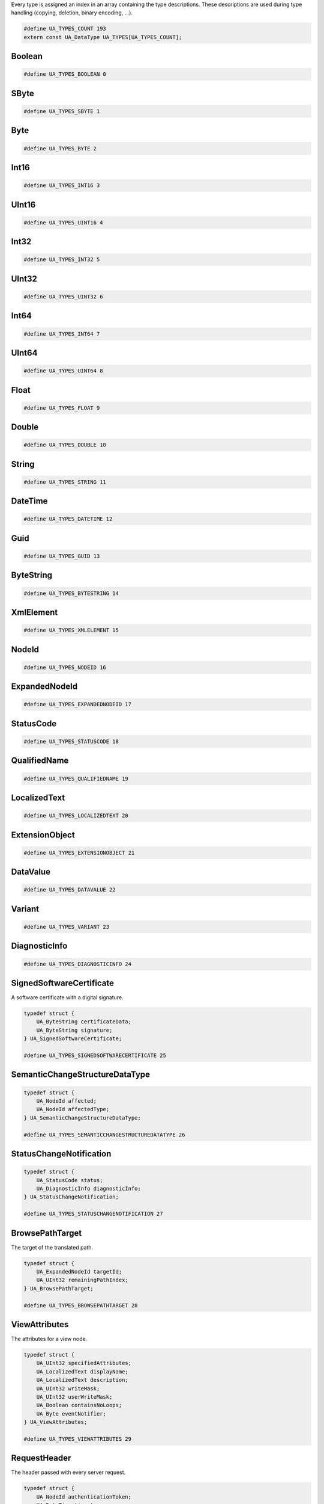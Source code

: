 Every type is assigned an index in an array containing the type descriptions.
These descriptions are used during type handling (copying, deletion,
binary encoding, ...).

.. code-block:: c

   #define UA_TYPES_COUNT 193
   extern const UA_DataType UA_TYPES[UA_TYPES_COUNT];
   
Boolean
^^^^^^^

.. code-block:: c

   #define UA_TYPES_BOOLEAN 0
   
SByte
^^^^^

.. code-block:: c

   #define UA_TYPES_SBYTE 1
   
Byte
^^^^

.. code-block:: c

   #define UA_TYPES_BYTE 2
   
Int16
^^^^^

.. code-block:: c

   #define UA_TYPES_INT16 3
   
UInt16
^^^^^^

.. code-block:: c

   #define UA_TYPES_UINT16 4
   
Int32
^^^^^

.. code-block:: c

   #define UA_TYPES_INT32 5
   
UInt32
^^^^^^

.. code-block:: c

   #define UA_TYPES_UINT32 6
   
Int64
^^^^^

.. code-block:: c

   #define UA_TYPES_INT64 7
   
UInt64
^^^^^^

.. code-block:: c

   #define UA_TYPES_UINT64 8
   
Float
^^^^^

.. code-block:: c

   #define UA_TYPES_FLOAT 9
   
Double
^^^^^^

.. code-block:: c

   #define UA_TYPES_DOUBLE 10
   
String
^^^^^^

.. code-block:: c

   #define UA_TYPES_STRING 11
   
DateTime
^^^^^^^^

.. code-block:: c

   #define UA_TYPES_DATETIME 12
   
Guid
^^^^

.. code-block:: c

   #define UA_TYPES_GUID 13
   
ByteString
^^^^^^^^^^

.. code-block:: c

   #define UA_TYPES_BYTESTRING 14
   
XmlElement
^^^^^^^^^^

.. code-block:: c

   #define UA_TYPES_XMLELEMENT 15
   
NodeId
^^^^^^

.. code-block:: c

   #define UA_TYPES_NODEID 16
   
ExpandedNodeId
^^^^^^^^^^^^^^

.. code-block:: c

   #define UA_TYPES_EXPANDEDNODEID 17
   
StatusCode
^^^^^^^^^^

.. code-block:: c

   #define UA_TYPES_STATUSCODE 18
   
QualifiedName
^^^^^^^^^^^^^

.. code-block:: c

   #define UA_TYPES_QUALIFIEDNAME 19
   
LocalizedText
^^^^^^^^^^^^^

.. code-block:: c

   #define UA_TYPES_LOCALIZEDTEXT 20
   
ExtensionObject
^^^^^^^^^^^^^^^

.. code-block:: c

   #define UA_TYPES_EXTENSIONOBJECT 21
   
DataValue
^^^^^^^^^

.. code-block:: c

   #define UA_TYPES_DATAVALUE 22
   
Variant
^^^^^^^

.. code-block:: c

   #define UA_TYPES_VARIANT 23
   
DiagnosticInfo
^^^^^^^^^^^^^^

.. code-block:: c

   #define UA_TYPES_DIAGNOSTICINFO 24
   
SignedSoftwareCertificate
^^^^^^^^^^^^^^^^^^^^^^^^^
A software certificate with a digital signature.

.. code-block:: c

   typedef struct {
       UA_ByteString certificateData;
       UA_ByteString signature;
   } UA_SignedSoftwareCertificate;
   
   #define UA_TYPES_SIGNEDSOFTWARECERTIFICATE 25
   
SemanticChangeStructureDataType
^^^^^^^^^^^^^^^^^^^^^^^^^^^^^^^

.. code-block:: c

   typedef struct {
       UA_NodeId affected;
       UA_NodeId affectedType;
   } UA_SemanticChangeStructureDataType;
   
   #define UA_TYPES_SEMANTICCHANGESTRUCTUREDATATYPE 26
   
StatusChangeNotification
^^^^^^^^^^^^^^^^^^^^^^^^

.. code-block:: c

   typedef struct {
       UA_StatusCode status;
       UA_DiagnosticInfo diagnosticInfo;
   } UA_StatusChangeNotification;
   
   #define UA_TYPES_STATUSCHANGENOTIFICATION 27
   
BrowsePathTarget
^^^^^^^^^^^^^^^^
The target of the translated path.

.. code-block:: c

   typedef struct {
       UA_ExpandedNodeId targetId;
       UA_UInt32 remainingPathIndex;
   } UA_BrowsePathTarget;
   
   #define UA_TYPES_BROWSEPATHTARGET 28
   
ViewAttributes
^^^^^^^^^^^^^^
The attributes for a view node.

.. code-block:: c

   typedef struct {
       UA_UInt32 specifiedAttributes;
       UA_LocalizedText displayName;
       UA_LocalizedText description;
       UA_UInt32 writeMask;
       UA_UInt32 userWriteMask;
       UA_Boolean containsNoLoops;
       UA_Byte eventNotifier;
   } UA_ViewAttributes;
   
   #define UA_TYPES_VIEWATTRIBUTES 29
   
RequestHeader
^^^^^^^^^^^^^
The header passed with every server request.

.. code-block:: c

   typedef struct {
       UA_NodeId authenticationToken;
       UA_DateTime timestamp;
       UA_UInt32 requestHandle;
       UA_UInt32 returnDiagnostics;
       UA_String auditEntryId;
       UA_UInt32 timeoutHint;
       UA_ExtensionObject additionalHeader;
   } UA_RequestHeader;
   
   #define UA_TYPES_REQUESTHEADER 30
   
MonitoredItemModifyResult
^^^^^^^^^^^^^^^^^^^^^^^^^

.. code-block:: c

   typedef struct {
       UA_StatusCode statusCode;
       UA_Double revisedSamplingInterval;
       UA_UInt32 revisedQueueSize;
       UA_ExtensionObject filterResult;
   } UA_MonitoredItemModifyResult;
   
   #define UA_TYPES_MONITOREDITEMMODIFYRESULT 31
   
CloseSecureChannelRequest
^^^^^^^^^^^^^^^^^^^^^^^^^
Closes a secure channel.

.. code-block:: c

   typedef struct {
       UA_RequestHeader requestHeader;
   } UA_CloseSecureChannelRequest;
   
   #define UA_TYPES_CLOSESECURECHANNELREQUEST 32
   
AddNodesResult
^^^^^^^^^^^^^^
A result of an add node operation.

.. code-block:: c

   typedef struct {
       UA_StatusCode statusCode;
       UA_NodeId addedNodeId;
   } UA_AddNodesResult;
   
   #define UA_TYPES_ADDNODESRESULT 33
   
VariableAttributes
^^^^^^^^^^^^^^^^^^
The attributes for a variable node.

.. code-block:: c

   typedef struct {
       UA_UInt32 specifiedAttributes;
       UA_LocalizedText displayName;
       UA_LocalizedText description;
       UA_UInt32 writeMask;
       UA_UInt32 userWriteMask;
       UA_Variant value;
       UA_NodeId dataType;
       UA_Int32 valueRank;
       size_t arrayDimensionsSize;
       UA_UInt32 *arrayDimensions;
       UA_Byte accessLevel;
       UA_Byte userAccessLevel;
       UA_Double minimumSamplingInterval;
       UA_Boolean historizing;
   } UA_VariableAttributes;
   
   #define UA_TYPES_VARIABLEATTRIBUTES 34
   
NotificationMessage
^^^^^^^^^^^^^^^^^^^

.. code-block:: c

   typedef struct {
       UA_UInt32 sequenceNumber;
       UA_DateTime publishTime;
       size_t notificationDataSize;
       UA_ExtensionObject *notificationData;
   } UA_NotificationMessage;
   
   #define UA_TYPES_NOTIFICATIONMESSAGE 35
   
FindServersOnNetworkRequest
^^^^^^^^^^^^^^^^^^^^^^^^^^^

.. code-block:: c

   typedef struct {
       UA_RequestHeader requestHeader;
       UA_UInt32 startingRecordId;
       UA_UInt32 maxRecordsToReturn;
       size_t serverCapabilityFilterSize;
       UA_String *serverCapabilityFilter;
   } UA_FindServersOnNetworkRequest;
   
   #define UA_TYPES_FINDSERVERSONNETWORKREQUEST 36
   
EventFieldList
^^^^^^^^^^^^^^

.. code-block:: c

   typedef struct {
       UA_UInt32 clientHandle;
       size_t eventFieldsSize;
       UA_Variant *eventFields;
   } UA_EventFieldList;
   
   #define UA_TYPES_EVENTFIELDLIST 37
   
MonitoringMode
^^^^^^^^^^^^^^

.. code-block:: c

   typedef enum {
       UA_MONITORINGMODE_DISABLED = 0,
       UA_MONITORINGMODE_SAMPLING = 1,
       UA_MONITORINGMODE_REPORTING = 2,
       __UA_MONITORINGMODE_FORCE32BIT = 0x7fffffff
   } UA_MonitoringMode;
   UA_STATIC_ASSERT(sizeof(UA_MonitoringMode) == sizeof(UA_Int32), enum_must_be_32bit);
   
   #define UA_TYPES_MONITORINGMODE 38
   
MdnsDiscoveryConfiguration
^^^^^^^^^^^^^^^^^^^^^^^^^^
The discovery information needed for mDNS registration.

.. code-block:: c

   typedef struct {
       UA_String mdnsServerName;
       size_t serverCapabilitiesSize;
       UA_String *serverCapabilities;
   } UA_MdnsDiscoveryConfiguration;
   
   #define UA_TYPES_MDNSDISCOVERYCONFIGURATION 39
   
CallMethodResult
^^^^^^^^^^^^^^^^

.. code-block:: c

   typedef struct {
       UA_StatusCode statusCode;
       size_t inputArgumentResultsSize;
       UA_StatusCode *inputArgumentResults;
       size_t inputArgumentDiagnosticInfosSize;
       UA_DiagnosticInfo *inputArgumentDiagnosticInfos;
       size_t outputArgumentsSize;
       UA_Variant *outputArguments;
   } UA_CallMethodResult;
   
   #define UA_TYPES_CALLMETHODRESULT 40
   
ParsingResult
^^^^^^^^^^^^^

.. code-block:: c

   typedef struct {
       UA_StatusCode statusCode;
       size_t dataStatusCodesSize;
       UA_StatusCode *dataStatusCodes;
       size_t dataDiagnosticInfosSize;
       UA_DiagnosticInfo *dataDiagnosticInfos;
   } UA_ParsingResult;
   
   #define UA_TYPES_PARSINGRESULT 41
   
RelativePathElement
^^^^^^^^^^^^^^^^^^^
An element in a relative path.

.. code-block:: c

   typedef struct {
       UA_NodeId referenceTypeId;
       UA_Boolean isInverse;
       UA_Boolean includeSubtypes;
       UA_QualifiedName targetName;
   } UA_RelativePathElement;
   
   #define UA_TYPES_RELATIVEPATHELEMENT 42
   
BrowseDirection
^^^^^^^^^^^^^^^
The directions of the references to return.

.. code-block:: c

   typedef enum {
       UA_BROWSEDIRECTION_FORWARD = 0,
       UA_BROWSEDIRECTION_INVERSE = 1,
       UA_BROWSEDIRECTION_BOTH = 2,
       UA_BROWSEDIRECTION_INVALID = 3,
       __UA_BROWSEDIRECTION_FORCE32BIT = 0x7fffffff
   } UA_BrowseDirection;
   UA_STATIC_ASSERT(sizeof(UA_BrowseDirection) == sizeof(UA_Int32), enum_must_be_32bit);
   
   #define UA_TYPES_BROWSEDIRECTION 43
   
CallMethodRequest
^^^^^^^^^^^^^^^^^

.. code-block:: c

   typedef struct {
       UA_NodeId objectId;
       UA_NodeId methodId;
       size_t inputArgumentsSize;
       UA_Variant *inputArguments;
   } UA_CallMethodRequest;
   
   #define UA_TYPES_CALLMETHODREQUEST 44
   
RedundancySupport
^^^^^^^^^^^^^^^^^

.. code-block:: c

   typedef enum {
       UA_REDUNDANCYSUPPORT_NONE = 0,
       UA_REDUNDANCYSUPPORT_COLD = 1,
       UA_REDUNDANCYSUPPORT_WARM = 2,
       UA_REDUNDANCYSUPPORT_HOT = 3,
       UA_REDUNDANCYSUPPORT_TRANSPARENT = 4,
       UA_REDUNDANCYSUPPORT_HOTANDMIRRORED = 5,
       __UA_REDUNDANCYSUPPORT_FORCE32BIT = 0x7fffffff
   } UA_RedundancySupport;
   UA_STATIC_ASSERT(sizeof(UA_RedundancySupport) == sizeof(UA_Int32), enum_must_be_32bit);
   
   #define UA_TYPES_REDUNDANCYSUPPORT 45
   
EventNotificationList
^^^^^^^^^^^^^^^^^^^^^

.. code-block:: c

   typedef struct {
       size_t eventsSize;
       UA_EventFieldList *events;
   } UA_EventNotificationList;
   
   #define UA_TYPES_EVENTNOTIFICATIONLIST 46
   
UnregisterNodesRequest
^^^^^^^^^^^^^^^^^^^^^^
Unregisters one or more previously registered nodes.

.. code-block:: c

   typedef struct {
       UA_RequestHeader requestHeader;
       size_t nodesToUnregisterSize;
       UA_NodeId *nodesToUnregister;
   } UA_UnregisterNodesRequest;
   
   #define UA_TYPES_UNREGISTERNODESREQUEST 47
   
ContentFilterElementResult
^^^^^^^^^^^^^^^^^^^^^^^^^^

.. code-block:: c

   typedef struct {
       UA_StatusCode statusCode;
       size_t operandStatusCodesSize;
       UA_StatusCode *operandStatusCodes;
       size_t operandDiagnosticInfosSize;
       UA_DiagnosticInfo *operandDiagnosticInfos;
   } UA_ContentFilterElementResult;
   
   #define UA_TYPES_CONTENTFILTERELEMENTRESULT 48
   
SimpleAttributeOperand
^^^^^^^^^^^^^^^^^^^^^^

.. code-block:: c

   typedef struct {
       UA_NodeId typeDefinitionId;
       size_t browsePathSize;
       UA_QualifiedName *browsePath;
       UA_UInt32 attributeId;
       UA_String indexRange;
   } UA_SimpleAttributeOperand;
   
   #define UA_TYPES_SIMPLEATTRIBUTEOPERAND 49
   
QueryDataSet
^^^^^^^^^^^^

.. code-block:: c

   typedef struct {
       UA_ExpandedNodeId nodeId;
       UA_ExpandedNodeId typeDefinitionNode;
       size_t valuesSize;
       UA_Variant *values;
   } UA_QueryDataSet;
   
   #define UA_TYPES_QUERYDATASET 50
   
AnonymousIdentityToken
^^^^^^^^^^^^^^^^^^^^^^
A token representing an anonymous user.

.. code-block:: c

   typedef struct {
       UA_String policyId;
   } UA_AnonymousIdentityToken;
   
   #define UA_TYPES_ANONYMOUSIDENTITYTOKEN 51
   
SetPublishingModeRequest
^^^^^^^^^^^^^^^^^^^^^^^^

.. code-block:: c

   typedef struct {
       UA_RequestHeader requestHeader;
       UA_Boolean publishingEnabled;
       size_t subscriptionIdsSize;
       UA_UInt32 *subscriptionIds;
   } UA_SetPublishingModeRequest;
   
   #define UA_TYPES_SETPUBLISHINGMODEREQUEST 52
   
MonitoredItemCreateResult
^^^^^^^^^^^^^^^^^^^^^^^^^

.. code-block:: c

   typedef struct {
       UA_StatusCode statusCode;
       UA_UInt32 monitoredItemId;
       UA_Double revisedSamplingInterval;
       UA_UInt32 revisedQueueSize;
       UA_ExtensionObject filterResult;
   } UA_MonitoredItemCreateResult;
   
   #define UA_TYPES_MONITOREDITEMCREATERESULT 53
   
TimestampsToReturn
^^^^^^^^^^^^^^^^^^

.. code-block:: c

   typedef enum {
       UA_TIMESTAMPSTORETURN_SOURCE = 0,
       UA_TIMESTAMPSTORETURN_SERVER = 1,
       UA_TIMESTAMPSTORETURN_BOTH = 2,
       UA_TIMESTAMPSTORETURN_NEITHER = 3,
       UA_TIMESTAMPSTORETURN_INVALID = 4,
       __UA_TIMESTAMPSTORETURN_FORCE32BIT = 0x7fffffff
   } UA_TimestampsToReturn;
   UA_STATIC_ASSERT(sizeof(UA_TimestampsToReturn) == sizeof(UA_Int32), enum_must_be_32bit);
   
   #define UA_TYPES_TIMESTAMPSTORETURN 54
   
CallRequest
^^^^^^^^^^^

.. code-block:: c

   typedef struct {
       UA_RequestHeader requestHeader;
       size_t methodsToCallSize;
       UA_CallMethodRequest *methodsToCall;
   } UA_CallRequest;
   
   #define UA_TYPES_CALLREQUEST 55
   
MethodAttributes
^^^^^^^^^^^^^^^^
The attributes for a method node.

.. code-block:: c

   typedef struct {
       UA_UInt32 specifiedAttributes;
       UA_LocalizedText displayName;
       UA_LocalizedText description;
       UA_UInt32 writeMask;
       UA_UInt32 userWriteMask;
       UA_Boolean executable;
       UA_Boolean userExecutable;
   } UA_MethodAttributes;
   
   #define UA_TYPES_METHODATTRIBUTES 56
   
DeleteReferencesItem
^^^^^^^^^^^^^^^^^^^^
A request to delete a node from the server address space.

.. code-block:: c

   typedef struct {
       UA_NodeId sourceNodeId;
       UA_NodeId referenceTypeId;
       UA_Boolean isForward;
       UA_ExpandedNodeId targetNodeId;
       UA_Boolean deleteBidirectional;
   } UA_DeleteReferencesItem;
   
   #define UA_TYPES_DELETEREFERENCESITEM 57
   
WriteValue
^^^^^^^^^^

.. code-block:: c

   typedef struct {
       UA_NodeId nodeId;
       UA_UInt32 attributeId;
       UA_String indexRange;
       UA_DataValue value;
   } UA_WriteValue;
   
   #define UA_TYPES_WRITEVALUE 58
   
NodeAttributesMask
^^^^^^^^^^^^^^^^^^
The bits used to specify default attributes for a new node.

.. code-block:: c

   typedef enum {
       UA_NODEATTRIBUTESMASK_NONE = 0,
       UA_NODEATTRIBUTESMASK_ACCESSLEVEL = 1,
       UA_NODEATTRIBUTESMASK_ARRAYDIMENSIONS = 2,
       UA_NODEATTRIBUTESMASK_BROWSENAME = 4,
       UA_NODEATTRIBUTESMASK_CONTAINSNOLOOPS = 8,
       UA_NODEATTRIBUTESMASK_DATATYPE = 16,
       UA_NODEATTRIBUTESMASK_DESCRIPTION = 32,
       UA_NODEATTRIBUTESMASK_DISPLAYNAME = 64,
       UA_NODEATTRIBUTESMASK_EVENTNOTIFIER = 128,
       UA_NODEATTRIBUTESMASK_EXECUTABLE = 256,
       UA_NODEATTRIBUTESMASK_HISTORIZING = 512,
       UA_NODEATTRIBUTESMASK_INVERSENAME = 1024,
       UA_NODEATTRIBUTESMASK_ISABSTRACT = 2048,
       UA_NODEATTRIBUTESMASK_MINIMUMSAMPLINGINTERVAL = 4096,
       UA_NODEATTRIBUTESMASK_NODECLASS = 8192,
       UA_NODEATTRIBUTESMASK_NODEID = 16384,
       UA_NODEATTRIBUTESMASK_SYMMETRIC = 32768,
       UA_NODEATTRIBUTESMASK_USERACCESSLEVEL = 65536,
       UA_NODEATTRIBUTESMASK_USEREXECUTABLE = 131072,
       UA_NODEATTRIBUTESMASK_USERWRITEMASK = 262144,
       UA_NODEATTRIBUTESMASK_VALUERANK = 524288,
       UA_NODEATTRIBUTESMASK_WRITEMASK = 1048576,
       UA_NODEATTRIBUTESMASK_VALUE = 2097152,
       UA_NODEATTRIBUTESMASK_DATATYPEDEFINITION = 4194304,
       UA_NODEATTRIBUTESMASK_ROLEPERMISSIONS = 8388608,
       UA_NODEATTRIBUTESMASK_ACCESSRESTRICTIONS = 16777216,
       UA_NODEATTRIBUTESMASK_ALL = 33554431,
       UA_NODEATTRIBUTESMASK_BASENODE = 26501220,
       UA_NODEATTRIBUTESMASK_OBJECT = 26501348,
       UA_NODEATTRIBUTESMASK_OBJECTTYPE = 26503268,
       UA_NODEATTRIBUTESMASK_VARIABLE = 26571383,
       UA_NODEATTRIBUTESMASK_VARIABLETYPE = 28600438,
       UA_NODEATTRIBUTESMASK_METHOD = 26632548,
       UA_NODEATTRIBUTESMASK_REFERENCETYPE = 26537060,
       UA_NODEATTRIBUTESMASK_VIEW = 26501356,
       __UA_NODEATTRIBUTESMASK_FORCE32BIT = 0x7fffffff
   } UA_NodeAttributesMask;
   UA_STATIC_ASSERT(sizeof(UA_NodeAttributesMask) == sizeof(UA_Int32), enum_must_be_32bit);
   
   #define UA_TYPES_NODEATTRIBUTESMASK 59
   
MessageSecurityMode
^^^^^^^^^^^^^^^^^^^
The type of security to use on a message.

.. code-block:: c

   typedef enum {
       UA_MESSAGESECURITYMODE_INVALID = 0,
       UA_MESSAGESECURITYMODE_NONE = 1,
       UA_MESSAGESECURITYMODE_SIGN = 2,
       UA_MESSAGESECURITYMODE_SIGNANDENCRYPT = 3,
       __UA_MESSAGESECURITYMODE_FORCE32BIT = 0x7fffffff
   } UA_MessageSecurityMode;
   UA_STATIC_ASSERT(sizeof(UA_MessageSecurityMode) == sizeof(UA_Int32), enum_must_be_32bit);
   
   #define UA_TYPES_MESSAGESECURITYMODE 60
   
MonitoringParameters
^^^^^^^^^^^^^^^^^^^^

.. code-block:: c

   typedef struct {
       UA_UInt32 clientHandle;
       UA_Double samplingInterval;
       UA_ExtensionObject filter;
       UA_UInt32 queueSize;
       UA_Boolean discardOldest;
   } UA_MonitoringParameters;
   
   #define UA_TYPES_MONITORINGPARAMETERS 61
   
ReferenceNode
^^^^^^^^^^^^^
Specifies a reference which belongs to a node.

.. code-block:: c

   typedef struct {
       UA_NodeId referenceTypeId;
       UA_Boolean isInverse;
       UA_ExpandedNodeId targetId;
   } UA_ReferenceNode;
   
   #define UA_TYPES_REFERENCENODE 62
   
Argument
^^^^^^^^
An argument for a method.

.. code-block:: c

   typedef struct {
       UA_String name;
       UA_NodeId dataType;
       UA_Int32 valueRank;
       size_t arrayDimensionsSize;
       UA_UInt32 *arrayDimensions;
       UA_LocalizedText description;
   } UA_Argument;
   
   #define UA_TYPES_ARGUMENT 63
   
ChannelSecurityToken
^^^^^^^^^^^^^^^^^^^^
The token that identifies a set of keys for an active secure channel.

.. code-block:: c

   typedef struct {
       UA_UInt32 channelId;
       UA_UInt32 tokenId;
       UA_DateTime createdAt;
       UA_UInt32 revisedLifetime;
   } UA_ChannelSecurityToken;
   
   #define UA_TYPES_CHANNELSECURITYTOKEN 64
   
UserIdentityToken
^^^^^^^^^^^^^^^^^
A base type for a user identity token.

.. code-block:: c

   typedef struct {
       UA_String policyId;
   } UA_UserIdentityToken;
   
   #define UA_TYPES_USERIDENTITYTOKEN 65
   
SignatureData
^^^^^^^^^^^^^
A digital signature.

.. code-block:: c

   typedef struct {
       UA_String algorithm;
       UA_ByteString signature;
   } UA_SignatureData;
   
   #define UA_TYPES_SIGNATUREDATA 66
   
ObjectTypeAttributes
^^^^^^^^^^^^^^^^^^^^
The attributes for an object type node.

.. code-block:: c

   typedef struct {
       UA_UInt32 specifiedAttributes;
       UA_LocalizedText displayName;
       UA_LocalizedText description;
       UA_UInt32 writeMask;
       UA_UInt32 userWriteMask;
       UA_Boolean isAbstract;
   } UA_ObjectTypeAttributes;
   
   #define UA_TYPES_OBJECTTYPEATTRIBUTES 67
   
DeadbandType
^^^^^^^^^^^^

.. code-block:: c

   typedef enum {
       UA_DEADBANDTYPE_NONE = 0,
       UA_DEADBANDTYPE_ABSOLUTE = 1,
       UA_DEADBANDTYPE_PERCENT = 2,
       __UA_DEADBANDTYPE_FORCE32BIT = 0x7fffffff
   } UA_DeadbandType;
   UA_STATIC_ASSERT(sizeof(UA_DeadbandType) == sizeof(UA_Int32), enum_must_be_32bit);
   
   #define UA_TYPES_DEADBANDTYPE 68
   
SecurityTokenRequestType
^^^^^^^^^^^^^^^^^^^^^^^^
Indicates whether a token if being created or renewed.

.. code-block:: c

   typedef enum {
       UA_SECURITYTOKENREQUESTTYPE_ISSUE = 0,
       UA_SECURITYTOKENREQUESTTYPE_RENEW = 1,
       __UA_SECURITYTOKENREQUESTTYPE_FORCE32BIT = 0x7fffffff
   } UA_SecurityTokenRequestType;
   UA_STATIC_ASSERT(sizeof(UA_SecurityTokenRequestType) == sizeof(UA_Int32), enum_must_be_32bit);
   
   #define UA_TYPES_SECURITYTOKENREQUESTTYPE 69
   
NodeAttributes
^^^^^^^^^^^^^^
The base attributes for all nodes.

.. code-block:: c

   typedef struct {
       UA_UInt32 specifiedAttributes;
       UA_LocalizedText displayName;
       UA_LocalizedText description;
       UA_UInt32 writeMask;
       UA_UInt32 userWriteMask;
   } UA_NodeAttributes;
   
   #define UA_TYPES_NODEATTRIBUTES 70
   
DataChangeTrigger
^^^^^^^^^^^^^^^^^

.. code-block:: c

   typedef enum {
       UA_DATACHANGETRIGGER_STATUS = 0,
       UA_DATACHANGETRIGGER_STATUSVALUE = 1,
       UA_DATACHANGETRIGGER_STATUSVALUETIMESTAMP = 2,
       __UA_DATACHANGETRIGGER_FORCE32BIT = 0x7fffffff
   } UA_DataChangeTrigger;
   UA_STATIC_ASSERT(sizeof(UA_DataChangeTrigger) == sizeof(UA_Int32), enum_must_be_32bit);
   
   #define UA_TYPES_DATACHANGETRIGGER 71
   
BuildInfo
^^^^^^^^^

.. code-block:: c

   typedef struct {
       UA_String productUri;
       UA_String manufacturerName;
       UA_String productName;
       UA_String softwareVersion;
       UA_String buildNumber;
       UA_DateTime buildDate;
   } UA_BuildInfo;
   
   #define UA_TYPES_BUILDINFO 72
   
NodeClass
^^^^^^^^^
A mask specifying the class of the node.

.. code-block:: c

   typedef enum {
       UA_NODECLASS_UNSPECIFIED = 0,
       UA_NODECLASS_OBJECT = 1,
       UA_NODECLASS_VARIABLE = 2,
       UA_NODECLASS_METHOD = 4,
       UA_NODECLASS_OBJECTTYPE = 8,
       UA_NODECLASS_VARIABLETYPE = 16,
       UA_NODECLASS_REFERENCETYPE = 32,
       UA_NODECLASS_DATATYPE = 64,
       UA_NODECLASS_VIEW = 128,
       __UA_NODECLASS_FORCE32BIT = 0x7fffffff
   } UA_NodeClass;
   UA_STATIC_ASSERT(sizeof(UA_NodeClass) == sizeof(UA_Int32), enum_must_be_32bit);
   
   #define UA_TYPES_NODECLASS 73
   
SubscriptionDiagnosticsDataType
^^^^^^^^^^^^^^^^^^^^^^^^^^^^^^^

.. code-block:: c

   typedef struct {
       UA_NodeId sessionId;
       UA_UInt32 subscriptionId;
       UA_Byte priority;
       UA_Double publishingInterval;
       UA_UInt32 maxKeepAliveCount;
       UA_UInt32 maxLifetimeCount;
       UA_UInt32 maxNotificationsPerPublish;
       UA_Boolean publishingEnabled;
       UA_UInt32 modifyCount;
       UA_UInt32 enableCount;
       UA_UInt32 disableCount;
       UA_UInt32 republishRequestCount;
       UA_UInt32 republishMessageRequestCount;
       UA_UInt32 republishMessageCount;
       UA_UInt32 transferRequestCount;
       UA_UInt32 transferredToAltClientCount;
       UA_UInt32 transferredToSameClientCount;
       UA_UInt32 publishRequestCount;
       UA_UInt32 dataChangeNotificationsCount;
       UA_UInt32 eventNotificationsCount;
       UA_UInt32 notificationsCount;
       UA_UInt32 latePublishRequestCount;
       UA_UInt32 currentKeepAliveCount;
       UA_UInt32 currentLifetimeCount;
       UA_UInt32 unacknowledgedMessageCount;
       UA_UInt32 discardedMessageCount;
       UA_UInt32 monitoredItemCount;
       UA_UInt32 disabledMonitoredItemCount;
       UA_UInt32 monitoringQueueOverflowCount;
       UA_UInt32 nextSequenceNumber;
       UA_UInt32 eventQueueOverFlowCount;
   } UA_SubscriptionDiagnosticsDataType;
   
   #define UA_TYPES_SUBSCRIPTIONDIAGNOSTICSDATATYPE 74
   
FilterOperand
^^^^^^^^^^^^^

.. code-block:: c

   typedef void * UA_FilterOperand;
   
   #define UA_TYPES_FILTEROPERAND 75
   
MonitoredItemNotification
^^^^^^^^^^^^^^^^^^^^^^^^^

.. code-block:: c

   typedef struct {
       UA_UInt32 clientHandle;
       UA_DataValue value;
   } UA_MonitoredItemNotification;
   
   #define UA_TYPES_MONITOREDITEMNOTIFICATION 76
   
DeleteNodesItem
^^^^^^^^^^^^^^^
A request to delete a node to the server address space.

.. code-block:: c

   typedef struct {
       UA_NodeId nodeId;
       UA_Boolean deleteTargetReferences;
   } UA_DeleteNodesItem;
   
   #define UA_TYPES_DELETENODESITEM 77
   
DeleteSubscriptionsRequest
^^^^^^^^^^^^^^^^^^^^^^^^^^

.. code-block:: c

   typedef struct {
       UA_RequestHeader requestHeader;
       size_t subscriptionIdsSize;
       UA_UInt32 *subscriptionIds;
   } UA_DeleteSubscriptionsRequest;
   
   #define UA_TYPES_DELETESUBSCRIPTIONSREQUEST 78
   
SubscriptionAcknowledgement
^^^^^^^^^^^^^^^^^^^^^^^^^^^

.. code-block:: c

   typedef struct {
       UA_UInt32 subscriptionId;
       UA_UInt32 sequenceNumber;
   } UA_SubscriptionAcknowledgement;
   
   #define UA_TYPES_SUBSCRIPTIONACKNOWLEDGEMENT 79
   
ReadValueId
^^^^^^^^^^^

.. code-block:: c

   typedef struct {
       UA_NodeId nodeId;
       UA_UInt32 attributeId;
       UA_String indexRange;
       UA_QualifiedName dataEncoding;
   } UA_ReadValueId;
   
   #define UA_TYPES_READVALUEID 80
   
DataTypeAttributes
^^^^^^^^^^^^^^^^^^
The attributes for a data type node.

.. code-block:: c

   typedef struct {
       UA_UInt32 specifiedAttributes;
       UA_LocalizedText displayName;
       UA_LocalizedText description;
       UA_UInt32 writeMask;
       UA_UInt32 userWriteMask;
       UA_Boolean isAbstract;
   } UA_DataTypeAttributes;
   
   #define UA_TYPES_DATATYPEATTRIBUTES 81
   
ResponseHeader
^^^^^^^^^^^^^^
The header passed with every server response.

.. code-block:: c

   typedef struct {
       UA_DateTime timestamp;
       UA_UInt32 requestHandle;
       UA_StatusCode serviceResult;
       UA_DiagnosticInfo serviceDiagnostics;
       size_t stringTableSize;
       UA_String *stringTable;
       UA_ExtensionObject additionalHeader;
   } UA_ResponseHeader;
   
   #define UA_TYPES_RESPONSEHEADER 82
   
DeleteMonitoredItemsRequest
^^^^^^^^^^^^^^^^^^^^^^^^^^^

.. code-block:: c

   typedef struct {
       UA_RequestHeader requestHeader;
       UA_UInt32 subscriptionId;
       size_t monitoredItemIdsSize;
       UA_UInt32 *monitoredItemIds;
   } UA_DeleteMonitoredItemsRequest;
   
   #define UA_TYPES_DELETEMONITOREDITEMSREQUEST 83
   
ViewDescription
^^^^^^^^^^^^^^^
The view to browse.

.. code-block:: c

   typedef struct {
       UA_NodeId viewId;
       UA_DateTime timestamp;
       UA_UInt32 viewVersion;
   } UA_ViewDescription;
   
   #define UA_TYPES_VIEWDESCRIPTION 84
   
ServerOnNetwork
^^^^^^^^^^^^^^^

.. code-block:: c

   typedef struct {
       UA_UInt32 recordId;
       UA_String serverName;
       UA_String discoveryUrl;
       size_t serverCapabilitiesSize;
       UA_String *serverCapabilities;
   } UA_ServerOnNetwork;
   
   #define UA_TYPES_SERVERONNETWORK 85
   
DeleteMonitoredItemsResponse
^^^^^^^^^^^^^^^^^^^^^^^^^^^^

.. code-block:: c

   typedef struct {
       UA_ResponseHeader responseHeader;
       size_t resultsSize;
       UA_StatusCode *results;
       size_t diagnosticInfosSize;
       UA_DiagnosticInfo *diagnosticInfos;
   } UA_DeleteMonitoredItemsResponse;
   
   #define UA_TYPES_DELETEMONITOREDITEMSRESPONSE 86
   
FindServersOnNetworkResponse
^^^^^^^^^^^^^^^^^^^^^^^^^^^^

.. code-block:: c

   typedef struct {
       UA_ResponseHeader responseHeader;
       UA_DateTime lastCounterResetTime;
       size_t serversSize;
       UA_ServerOnNetwork *servers;
   } UA_FindServersOnNetworkResponse;
   
   #define UA_TYPES_FINDSERVERSONNETWORKRESPONSE 87
   
RelativePath
^^^^^^^^^^^^
A relative path constructed from reference types and browse names.

.. code-block:: c

   typedef struct {
       size_t elementsSize;
       UA_RelativePathElement *elements;
   } UA_RelativePath;
   
   #define UA_TYPES_RELATIVEPATH 88
   
RegisterNodesRequest
^^^^^^^^^^^^^^^^^^^^
Registers one or more nodes for repeated use within a session.

.. code-block:: c

   typedef struct {
       UA_RequestHeader requestHeader;
       size_t nodesToRegisterSize;
       UA_NodeId *nodesToRegister;
   } UA_RegisterNodesRequest;
   
   #define UA_TYPES_REGISTERNODESREQUEST 89
   
AggregateConfiguration
^^^^^^^^^^^^^^^^^^^^^^

.. code-block:: c

   typedef struct {
       UA_Boolean useServerCapabilitiesDefaults;
       UA_Boolean treatUncertainAsBad;
       UA_Byte percentDataBad;
       UA_Byte percentDataGood;
       UA_Boolean useSlopedExtrapolation;
   } UA_AggregateConfiguration;
   
   #define UA_TYPES_AGGREGATECONFIGURATION 90
   
DeleteNodesRequest
^^^^^^^^^^^^^^^^^^
Delete one or more nodes from the server address space.

.. code-block:: c

   typedef struct {
       UA_RequestHeader requestHeader;
       size_t nodesToDeleteSize;
       UA_DeleteNodesItem *nodesToDelete;
   } UA_DeleteNodesRequest;
   
   #define UA_TYPES_DELETENODESREQUEST 91
   
PublishResponse
^^^^^^^^^^^^^^^

.. code-block:: c

   typedef struct {
       UA_ResponseHeader responseHeader;
       UA_UInt32 subscriptionId;
       size_t availableSequenceNumbersSize;
       UA_UInt32 *availableSequenceNumbers;
       UA_Boolean moreNotifications;
       UA_NotificationMessage notificationMessage;
       size_t resultsSize;
       UA_StatusCode *results;
       size_t diagnosticInfosSize;
       UA_DiagnosticInfo *diagnosticInfos;
   } UA_PublishResponse;
   
   #define UA_TYPES_PUBLISHRESPONSE 92
   
MonitoredItemModifyRequest
^^^^^^^^^^^^^^^^^^^^^^^^^^

.. code-block:: c

   typedef struct {
       UA_UInt32 monitoredItemId;
       UA_MonitoringParameters requestedParameters;
   } UA_MonitoredItemModifyRequest;
   
   #define UA_TYPES_MONITOREDITEMMODIFYREQUEST 93
   
ServiceCounterDataType
^^^^^^^^^^^^^^^^^^^^^^

.. code-block:: c

   typedef struct {
       UA_UInt32 totalCount;
       UA_UInt32 errorCount;
   } UA_ServiceCounterDataType;
   
   #define UA_TYPES_SERVICECOUNTERDATATYPE 94
   
ModelChangeStructureDataType
^^^^^^^^^^^^^^^^^^^^^^^^^^^^

.. code-block:: c

   typedef struct {
       UA_NodeId affected;
       UA_NodeId affectedType;
       UA_Byte verb;
   } UA_ModelChangeStructureDataType;
   
   #define UA_TYPES_MODELCHANGESTRUCTUREDATATYPE 95
   
UserNameIdentityToken
^^^^^^^^^^^^^^^^^^^^^
A token representing a user identified by a user name and password.

.. code-block:: c

   typedef struct {
       UA_String policyId;
       UA_String userName;
       UA_ByteString password;
       UA_String encryptionAlgorithm;
   } UA_UserNameIdentityToken;
   
   #define UA_TYPES_USERNAMEIDENTITYTOKEN 96
   
IdType
^^^^^^
The type of identifier used in a node id.

.. code-block:: c

   typedef enum {
       UA_IDTYPE_NUMERIC = 0,
       UA_IDTYPE_STRING = 1,
       UA_IDTYPE_GUID = 2,
       UA_IDTYPE_OPAQUE = 3,
       __UA_IDTYPE_FORCE32BIT = 0x7fffffff
   } UA_IdType;
   UA_STATIC_ASSERT(sizeof(UA_IdType) == sizeof(UA_Int32), enum_must_be_32bit);
   
   #define UA_TYPES_IDTYPE 97
   
UserTokenType
^^^^^^^^^^^^^
The possible user token types.

.. code-block:: c

   typedef enum {
       UA_USERTOKENTYPE_ANONYMOUS = 0,
       UA_USERTOKENTYPE_USERNAME = 1,
       UA_USERTOKENTYPE_CERTIFICATE = 2,
       UA_USERTOKENTYPE_ISSUEDTOKEN = 3,
       __UA_USERTOKENTYPE_FORCE32BIT = 0x7fffffff
   } UA_UserTokenType;
   UA_STATIC_ASSERT(sizeof(UA_UserTokenType) == sizeof(UA_Int32), enum_must_be_32bit);
   
   #define UA_TYPES_USERTOKENTYPE 98
   
TimeZoneDataType
^^^^^^^^^^^^^^^^

.. code-block:: c

   typedef struct {
       UA_Int16 offset;
       UA_Boolean daylightSavingInOffset;
   } UA_TimeZoneDataType;
   
   #define UA_TYPES_TIMEZONEDATATYPE 99
   
ActivateSessionRequest
^^^^^^^^^^^^^^^^^^^^^^
Activates a session with the server.

.. code-block:: c

   typedef struct {
       UA_RequestHeader requestHeader;
       UA_SignatureData clientSignature;
       size_t clientSoftwareCertificatesSize;
       UA_SignedSoftwareCertificate *clientSoftwareCertificates;
       size_t localeIdsSize;
       UA_String *localeIds;
       UA_ExtensionObject userIdentityToken;
       UA_SignatureData userTokenSignature;
   } UA_ActivateSessionRequest;
   
   #define UA_TYPES_ACTIVATESESSIONREQUEST 100
   
OpenSecureChannelResponse
^^^^^^^^^^^^^^^^^^^^^^^^^
Creates a secure channel with a server.

.. code-block:: c

   typedef struct {
       UA_ResponseHeader responseHeader;
       UA_UInt32 serverProtocolVersion;
       UA_ChannelSecurityToken securityToken;
       UA_ByteString serverNonce;
   } UA_OpenSecureChannelResponse;
   
   #define UA_TYPES_OPENSECURECHANNELRESPONSE 101
   
ApplicationType
^^^^^^^^^^^^^^^
The types of applications.

.. code-block:: c

   typedef enum {
       UA_APPLICATIONTYPE_SERVER = 0,
       UA_APPLICATIONTYPE_CLIENT = 1,
       UA_APPLICATIONTYPE_CLIENTANDSERVER = 2,
       UA_APPLICATIONTYPE_DISCOVERYSERVER = 3,
       __UA_APPLICATIONTYPE_FORCE32BIT = 0x7fffffff
   } UA_ApplicationType;
   UA_STATIC_ASSERT(sizeof(UA_ApplicationType) == sizeof(UA_Int32), enum_must_be_32bit);
   
   #define UA_TYPES_APPLICATIONTYPE 102
   
ServerState
^^^^^^^^^^^

.. code-block:: c

   typedef enum {
       UA_SERVERSTATE_RUNNING = 0,
       UA_SERVERSTATE_FAILED = 1,
       UA_SERVERSTATE_NOCONFIGURATION = 2,
       UA_SERVERSTATE_SUSPENDED = 3,
       UA_SERVERSTATE_SHUTDOWN = 4,
       UA_SERVERSTATE_TEST = 5,
       UA_SERVERSTATE_COMMUNICATIONFAULT = 6,
       UA_SERVERSTATE_UNKNOWN = 7,
       __UA_SERVERSTATE_FORCE32BIT = 0x7fffffff
   } UA_ServerState;
   UA_STATIC_ASSERT(sizeof(UA_ServerState) == sizeof(UA_Int32), enum_must_be_32bit);
   
   #define UA_TYPES_SERVERSTATE 103
   
QueryNextResponse
^^^^^^^^^^^^^^^^^

.. code-block:: c

   typedef struct {
       UA_ResponseHeader responseHeader;
       size_t queryDataSetsSize;
       UA_QueryDataSet *queryDataSets;
       UA_ByteString revisedContinuationPoint;
   } UA_QueryNextResponse;
   
   #define UA_TYPES_QUERYNEXTRESPONSE 104
   
DiscoveryConfiguration
^^^^^^^^^^^^^^^^^^^^^^
A base type for discovery configuration information.

.. code-block:: c

   typedef void * UA_DiscoveryConfiguration;
   
   #define UA_TYPES_DISCOVERYCONFIGURATION 105
   
ActivateSessionResponse
^^^^^^^^^^^^^^^^^^^^^^^
Activates a session with the server.

.. code-block:: c

   typedef struct {
       UA_ResponseHeader responseHeader;
       UA_ByteString serverNonce;
       size_t resultsSize;
       UA_StatusCode *results;
       size_t diagnosticInfosSize;
       UA_DiagnosticInfo *diagnosticInfos;
   } UA_ActivateSessionResponse;
   
   #define UA_TYPES_ACTIVATESESSIONRESPONSE 106
   
EndpointUrlListDataType
^^^^^^^^^^^^^^^^^^^^^^^

.. code-block:: c

   typedef struct {
       size_t endpointUrlListSize;
       UA_String *endpointUrlList;
   } UA_EndpointUrlListDataType;
   
   #define UA_TYPES_ENDPOINTURLLISTDATATYPE 107
   
FilterOperator
^^^^^^^^^^^^^^

.. code-block:: c

   typedef enum {
       UA_FILTEROPERATOR_EQUALS = 0,
       UA_FILTEROPERATOR_ISNULL = 1,
       UA_FILTEROPERATOR_GREATERTHAN = 2,
       UA_FILTEROPERATOR_LESSTHAN = 3,
       UA_FILTEROPERATOR_GREATERTHANOREQUAL = 4,
       UA_FILTEROPERATOR_LESSTHANOREQUAL = 5,
       UA_FILTEROPERATOR_LIKE = 6,
       UA_FILTEROPERATOR_NOT = 7,
       UA_FILTEROPERATOR_BETWEEN = 8,
       UA_FILTEROPERATOR_INLIST = 9,
       UA_FILTEROPERATOR_AND = 10,
       UA_FILTEROPERATOR_OR = 11,
       UA_FILTEROPERATOR_CAST = 12,
       UA_FILTEROPERATOR_INVIEW = 13,
       UA_FILTEROPERATOR_OFTYPE = 14,
       UA_FILTEROPERATOR_RELATEDTO = 15,
       UA_FILTEROPERATOR_BITWISEAND = 16,
       UA_FILTEROPERATOR_BITWISEOR = 17,
       __UA_FILTEROPERATOR_FORCE32BIT = 0x7fffffff
   } UA_FilterOperator;
   UA_STATIC_ASSERT(sizeof(UA_FilterOperator) == sizeof(UA_Int32), enum_must_be_32bit);
   
   #define UA_TYPES_FILTEROPERATOR 108
   
QueryNextRequest
^^^^^^^^^^^^^^^^

.. code-block:: c

   typedef struct {
       UA_RequestHeader requestHeader;
       UA_Boolean releaseContinuationPoint;
       UA_ByteString continuationPoint;
   } UA_QueryNextRequest;
   
   #define UA_TYPES_QUERYNEXTREQUEST 109
   
WriteResponse
^^^^^^^^^^^^^

.. code-block:: c

   typedef struct {
       UA_ResponseHeader responseHeader;
       size_t resultsSize;
       UA_StatusCode *results;
       size_t diagnosticInfosSize;
       UA_DiagnosticInfo *diagnosticInfos;
   } UA_WriteResponse;
   
   #define UA_TYPES_WRITERESPONSE 110
   
BrowseNextRequest
^^^^^^^^^^^^^^^^^
Continues one or more browse operations.

.. code-block:: c

   typedef struct {
       UA_RequestHeader requestHeader;
       UA_Boolean releaseContinuationPoints;
       size_t continuationPointsSize;
       UA_ByteString *continuationPoints;
   } UA_BrowseNextRequest;
   
   #define UA_TYPES_BROWSENEXTREQUEST 111
   
CreateSubscriptionRequest
^^^^^^^^^^^^^^^^^^^^^^^^^

.. code-block:: c

   typedef struct {
       UA_RequestHeader requestHeader;
       UA_Double requestedPublishingInterval;
       UA_UInt32 requestedLifetimeCount;
       UA_UInt32 requestedMaxKeepAliveCount;
       UA_UInt32 maxNotificationsPerPublish;
       UA_Boolean publishingEnabled;
       UA_Byte priority;
   } UA_CreateSubscriptionRequest;
   
   #define UA_TYPES_CREATESUBSCRIPTIONREQUEST 112
   
VariableTypeAttributes
^^^^^^^^^^^^^^^^^^^^^^
The attributes for a variable type node.

.. code-block:: c

   typedef struct {
       UA_UInt32 specifiedAttributes;
       UA_LocalizedText displayName;
       UA_LocalizedText description;
       UA_UInt32 writeMask;
       UA_UInt32 userWriteMask;
       UA_Variant value;
       UA_NodeId dataType;
       UA_Int32 valueRank;
       size_t arrayDimensionsSize;
       UA_UInt32 *arrayDimensions;
       UA_Boolean isAbstract;
   } UA_VariableTypeAttributes;
   
   #define UA_TYPES_VARIABLETYPEATTRIBUTES 113
   
BrowsePathResult
^^^^^^^^^^^^^^^^
The result of a translate opearation.

.. code-block:: c

   typedef struct {
       UA_StatusCode statusCode;
       size_t targetsSize;
       UA_BrowsePathTarget *targets;
   } UA_BrowsePathResult;
   
   #define UA_TYPES_BROWSEPATHRESULT 114
   
ModifySubscriptionResponse
^^^^^^^^^^^^^^^^^^^^^^^^^^

.. code-block:: c

   typedef struct {
       UA_ResponseHeader responseHeader;
       UA_Double revisedPublishingInterval;
       UA_UInt32 revisedLifetimeCount;
       UA_UInt32 revisedMaxKeepAliveCount;
   } UA_ModifySubscriptionResponse;
   
   #define UA_TYPES_MODIFYSUBSCRIPTIONRESPONSE 115
   
RedundantServerDataType
^^^^^^^^^^^^^^^^^^^^^^^

.. code-block:: c

   typedef struct {
       UA_String serverId;
       UA_Byte serviceLevel;
       UA_ServerState serverState;
   } UA_RedundantServerDataType;
   
   #define UA_TYPES_REDUNDANTSERVERDATATYPE 116
   
RegisterNodesResponse
^^^^^^^^^^^^^^^^^^^^^
Registers one or more nodes for repeated use within a session.

.. code-block:: c

   typedef struct {
       UA_ResponseHeader responseHeader;
       size_t registeredNodeIdsSize;
       UA_NodeId *registeredNodeIds;
   } UA_RegisterNodesResponse;
   
   #define UA_TYPES_REGISTERNODESRESPONSE 117
   
CloseSessionRequest
^^^^^^^^^^^^^^^^^^^
Closes a session with the server.

.. code-block:: c

   typedef struct {
       UA_RequestHeader requestHeader;
       UA_Boolean deleteSubscriptions;
   } UA_CloseSessionRequest;
   
   #define UA_TYPES_CLOSESESSIONREQUEST 118
   
ModifyMonitoredItemsResponse
^^^^^^^^^^^^^^^^^^^^^^^^^^^^

.. code-block:: c

   typedef struct {
       UA_ResponseHeader responseHeader;
       size_t resultsSize;
       UA_MonitoredItemModifyResult *results;
       size_t diagnosticInfosSize;
       UA_DiagnosticInfo *diagnosticInfos;
   } UA_ModifyMonitoredItemsResponse;
   
   #define UA_TYPES_MODIFYMONITOREDITEMSRESPONSE 119
   
ModifySubscriptionRequest
^^^^^^^^^^^^^^^^^^^^^^^^^

.. code-block:: c

   typedef struct {
       UA_RequestHeader requestHeader;
       UA_UInt32 subscriptionId;
       UA_Double requestedPublishingInterval;
       UA_UInt32 requestedLifetimeCount;
       UA_UInt32 requestedMaxKeepAliveCount;
       UA_UInt32 maxNotificationsPerPublish;
       UA_Byte priority;
   } UA_ModifySubscriptionRequest;
   
   #define UA_TYPES_MODIFYSUBSCRIPTIONREQUEST 120
   
ServerDiagnosticsSummaryDataType
^^^^^^^^^^^^^^^^^^^^^^^^^^^^^^^^

.. code-block:: c

   typedef struct {
       UA_UInt32 serverViewCount;
       UA_UInt32 currentSessionCount;
       UA_UInt32 cumulatedSessionCount;
       UA_UInt32 securityRejectedSessionCount;
       UA_UInt32 rejectedSessionCount;
       UA_UInt32 sessionTimeoutCount;
       UA_UInt32 sessionAbortCount;
       UA_UInt32 currentSubscriptionCount;
       UA_UInt32 cumulatedSubscriptionCount;
       UA_UInt32 publishingIntervalCount;
       UA_UInt32 securityRejectedRequestsCount;
       UA_UInt32 rejectedRequestsCount;
   } UA_ServerDiagnosticsSummaryDataType;
   
   #define UA_TYPES_SERVERDIAGNOSTICSSUMMARYDATATYPE 121
   
UserTokenPolicy
^^^^^^^^^^^^^^^
Describes a user token that can be used with a server.

.. code-block:: c

   typedef struct {
       UA_String policyId;
       UA_UserTokenType tokenType;
       UA_String issuedTokenType;
       UA_String issuerEndpointUrl;
       UA_String securityPolicyUri;
   } UA_UserTokenPolicy;
   
   #define UA_TYPES_USERTOKENPOLICY 122
   
ReferenceTypeAttributes
^^^^^^^^^^^^^^^^^^^^^^^
The attributes for a reference type node.

.. code-block:: c

   typedef struct {
       UA_UInt32 specifiedAttributes;
       UA_LocalizedText displayName;
       UA_LocalizedText description;
       UA_UInt32 writeMask;
       UA_UInt32 userWriteMask;
       UA_Boolean isAbstract;
       UA_Boolean symmetric;
       UA_LocalizedText inverseName;
   } UA_ReferenceTypeAttributes;
   
   #define UA_TYPES_REFERENCETYPEATTRIBUTES 123
   
BrowsePath
^^^^^^^^^^
A request to translate a path into a node id.

.. code-block:: c

   typedef struct {
       UA_NodeId startingNode;
       UA_RelativePath relativePath;
   } UA_BrowsePath;
   
   #define UA_TYPES_BROWSEPATH 124
   
SetMonitoringModeRequest
^^^^^^^^^^^^^^^^^^^^^^^^

.. code-block:: c

   typedef struct {
       UA_RequestHeader requestHeader;
       UA_UInt32 subscriptionId;
       UA_MonitoringMode monitoringMode;
       size_t monitoredItemIdsSize;
       UA_UInt32 *monitoredItemIds;
   } UA_SetMonitoringModeRequest;
   
   #define UA_TYPES_SETMONITORINGMODEREQUEST 125
   
UnregisterNodesResponse
^^^^^^^^^^^^^^^^^^^^^^^
Unregisters one or more previously registered nodes.

.. code-block:: c

   typedef struct {
       UA_ResponseHeader responseHeader;
   } UA_UnregisterNodesResponse;
   
   #define UA_TYPES_UNREGISTERNODESRESPONSE 126
   
WriteRequest
^^^^^^^^^^^^

.. code-block:: c

   typedef struct {
       UA_RequestHeader requestHeader;
       size_t nodesToWriteSize;
       UA_WriteValue *nodesToWrite;
   } UA_WriteRequest;
   
   #define UA_TYPES_WRITEREQUEST 127
   
ObjectAttributes
^^^^^^^^^^^^^^^^
The attributes for an object node.

.. code-block:: c

   typedef struct {
       UA_UInt32 specifiedAttributes;
       UA_LocalizedText displayName;
       UA_LocalizedText description;
       UA_UInt32 writeMask;
       UA_UInt32 userWriteMask;
       UA_Byte eventNotifier;
   } UA_ObjectAttributes;
   
   #define UA_TYPES_OBJECTATTRIBUTES 128
   
BrowseResultMask
^^^^^^^^^^^^^^^^
A bit mask which specifies what should be returned in a browse response.

.. code-block:: c

   typedef enum {
       UA_BROWSERESULTMASK_NONE = 0,
       UA_BROWSERESULTMASK_REFERENCETYPEID = 1,
       UA_BROWSERESULTMASK_ISFORWARD = 2,
       UA_BROWSERESULTMASK_NODECLASS = 4,
       UA_BROWSERESULTMASK_BROWSENAME = 8,
       UA_BROWSERESULTMASK_DISPLAYNAME = 16,
       UA_BROWSERESULTMASK_TYPEDEFINITION = 32,
       UA_BROWSERESULTMASK_ALL = 63,
       UA_BROWSERESULTMASK_REFERENCETYPEINFO = 3,
       UA_BROWSERESULTMASK_TARGETINFO = 60,
       __UA_BROWSERESULTMASK_FORCE32BIT = 0x7fffffff
   } UA_BrowseResultMask;
   UA_STATIC_ASSERT(sizeof(UA_BrowseResultMask) == sizeof(UA_Int32), enum_must_be_32bit);
   
   #define UA_TYPES_BROWSERESULTMASK 129
   
BrowseDescription
^^^^^^^^^^^^^^^^^
A request to browse the the references from a node.

.. code-block:: c

   typedef struct {
       UA_NodeId nodeId;
       UA_BrowseDirection browseDirection;
       UA_NodeId referenceTypeId;
       UA_Boolean includeSubtypes;
       UA_UInt32 nodeClassMask;
       UA_UInt32 resultMask;
   } UA_BrowseDescription;
   
   #define UA_TYPES_BROWSEDESCRIPTION 130
   
SessionSecurityDiagnosticsDataType
^^^^^^^^^^^^^^^^^^^^^^^^^^^^^^^^^^

.. code-block:: c

   typedef struct {
       UA_NodeId sessionId;
       UA_String clientUserIdOfSession;
       size_t clientUserIdHistorySize;
       UA_String *clientUserIdHistory;
       UA_String authenticationMechanism;
       UA_String encoding;
       UA_String transportProtocol;
       UA_MessageSecurityMode securityMode;
       UA_String securityPolicyUri;
       UA_ByteString clientCertificate;
   } UA_SessionSecurityDiagnosticsDataType;
   
   #define UA_TYPES_SESSIONSECURITYDIAGNOSTICSDATATYPE 131
   
RepublishRequest
^^^^^^^^^^^^^^^^

.. code-block:: c

   typedef struct {
       UA_RequestHeader requestHeader;
       UA_UInt32 subscriptionId;
       UA_UInt32 retransmitSequenceNumber;
   } UA_RepublishRequest;
   
   #define UA_TYPES_REPUBLISHREQUEST 132
   
GetEndpointsRequest
^^^^^^^^^^^^^^^^^^^
Gets the endpoints used by the server.

.. code-block:: c

   typedef struct {
       UA_RequestHeader requestHeader;
       UA_String endpointUrl;
       size_t localeIdsSize;
       UA_String *localeIds;
       size_t profileUrisSize;
       UA_String *profileUris;
   } UA_GetEndpointsRequest;
   
   #define UA_TYPES_GETENDPOINTSREQUEST 133
   
PublishRequest
^^^^^^^^^^^^^^

.. code-block:: c

   typedef struct {
       UA_RequestHeader requestHeader;
       size_t subscriptionAcknowledgementsSize;
       UA_SubscriptionAcknowledgement *subscriptionAcknowledgements;
   } UA_PublishRequest;
   
   #define UA_TYPES_PUBLISHREQUEST 134
   
DeleteSubscriptionsResponse
^^^^^^^^^^^^^^^^^^^^^^^^^^^

.. code-block:: c

   typedef struct {
       UA_ResponseHeader responseHeader;
       size_t resultsSize;
       UA_StatusCode *results;
       size_t diagnosticInfosSize;
       UA_DiagnosticInfo *diagnosticInfos;
   } UA_DeleteSubscriptionsResponse;
   
   #define UA_TYPES_DELETESUBSCRIPTIONSRESPONSE 135
   
AddNodesResponse
^^^^^^^^^^^^^^^^
Adds one or more nodes to the server address space.

.. code-block:: c

   typedef struct {
       UA_ResponseHeader responseHeader;
       size_t resultsSize;
       UA_AddNodesResult *results;
       size_t diagnosticInfosSize;
       UA_DiagnosticInfo *diagnosticInfos;
   } UA_AddNodesResponse;
   
   #define UA_TYPES_ADDNODESRESPONSE 136
   
DataChangeNotification
^^^^^^^^^^^^^^^^^^^^^^

.. code-block:: c

   typedef struct {
       size_t monitoredItemsSize;
       UA_MonitoredItemNotification *monitoredItems;
       size_t diagnosticInfosSize;
       UA_DiagnosticInfo *diagnosticInfos;
   } UA_DataChangeNotification;
   
   #define UA_TYPES_DATACHANGENOTIFICATION 137
   
CloseSecureChannelResponse
^^^^^^^^^^^^^^^^^^^^^^^^^^
Closes a secure channel.

.. code-block:: c

   typedef struct {
       UA_ResponseHeader responseHeader;
   } UA_CloseSecureChannelResponse;
   
   #define UA_TYPES_CLOSESECURECHANNELRESPONSE 138
   
ModifyMonitoredItemsRequest
^^^^^^^^^^^^^^^^^^^^^^^^^^^

.. code-block:: c

   typedef struct {
       UA_RequestHeader requestHeader;
       UA_UInt32 subscriptionId;
       UA_TimestampsToReturn timestampsToReturn;
       size_t itemsToModifySize;
       UA_MonitoredItemModifyRequest *itemsToModify;
   } UA_ModifyMonitoredItemsRequest;
   
   #define UA_TYPES_MODIFYMONITOREDITEMSREQUEST 139
   
SetMonitoringModeResponse
^^^^^^^^^^^^^^^^^^^^^^^^^

.. code-block:: c

   typedef struct {
       UA_ResponseHeader responseHeader;
       size_t resultsSize;
       UA_StatusCode *results;
       size_t diagnosticInfosSize;
       UA_DiagnosticInfo *diagnosticInfos;
   } UA_SetMonitoringModeResponse;
   
   #define UA_TYPES_SETMONITORINGMODERESPONSE 140
   
FindServersRequest
^^^^^^^^^^^^^^^^^^
Finds the servers known to the discovery server.

.. code-block:: c

   typedef struct {
       UA_RequestHeader requestHeader;
       UA_String endpointUrl;
       size_t localeIdsSize;
       UA_String *localeIds;
       size_t serverUrisSize;
       UA_String *serverUris;
   } UA_FindServersRequest;
   
   #define UA_TYPES_FINDSERVERSREQUEST 141
   
ReferenceDescription
^^^^^^^^^^^^^^^^^^^^
The description of a reference.

.. code-block:: c

   typedef struct {
       UA_NodeId referenceTypeId;
       UA_Boolean isForward;
       UA_ExpandedNodeId nodeId;
       UA_QualifiedName browseName;
       UA_LocalizedText displayName;
       UA_NodeClass nodeClass;
       UA_ExpandedNodeId typeDefinition;
   } UA_ReferenceDescription;
   
   #define UA_TYPES_REFERENCEDESCRIPTION 142
   
SetPublishingModeResponse
^^^^^^^^^^^^^^^^^^^^^^^^^

.. code-block:: c

   typedef struct {
       UA_ResponseHeader responseHeader;
       size_t resultsSize;
       UA_StatusCode *results;
       size_t diagnosticInfosSize;
       UA_DiagnosticInfo *diagnosticInfos;
   } UA_SetPublishingModeResponse;
   
   #define UA_TYPES_SETPUBLISHINGMODERESPONSE 143
   
ContentFilterResult
^^^^^^^^^^^^^^^^^^^

.. code-block:: c

   typedef struct {
       size_t elementResultsSize;
       UA_ContentFilterElementResult *elementResults;
       size_t elementDiagnosticInfosSize;
       UA_DiagnosticInfo *elementDiagnosticInfos;
   } UA_ContentFilterResult;
   
   #define UA_TYPES_CONTENTFILTERRESULT 144
   
RegisterServerResponse
^^^^^^^^^^^^^^^^^^^^^^
Registers a server with the discovery server.

.. code-block:: c

   typedef struct {
       UA_ResponseHeader responseHeader;
   } UA_RegisterServerResponse;
   
   #define UA_TYPES_REGISTERSERVERRESPONSE 145
   
AddReferencesItem
^^^^^^^^^^^^^^^^^
A request to add a reference to the server address space.

.. code-block:: c

   typedef struct {
       UA_NodeId sourceNodeId;
       UA_NodeId referenceTypeId;
       UA_Boolean isForward;
       UA_String targetServerUri;
       UA_ExpandedNodeId targetNodeId;
       UA_NodeClass targetNodeClass;
   } UA_AddReferencesItem;
   
   #define UA_TYPES_ADDREFERENCESITEM 146
   
QueryDataDescription
^^^^^^^^^^^^^^^^^^^^

.. code-block:: c

   typedef struct {
       UA_RelativePath relativePath;
       UA_UInt32 attributeId;
       UA_String indexRange;
   } UA_QueryDataDescription;
   
   #define UA_TYPES_QUERYDATADESCRIPTION 147
   
CreateSubscriptionResponse
^^^^^^^^^^^^^^^^^^^^^^^^^^

.. code-block:: c

   typedef struct {
       UA_ResponseHeader responseHeader;
       UA_UInt32 subscriptionId;
       UA_Double revisedPublishingInterval;
       UA_UInt32 revisedLifetimeCount;
       UA_UInt32 revisedMaxKeepAliveCount;
   } UA_CreateSubscriptionResponse;
   
   #define UA_TYPES_CREATESUBSCRIPTIONRESPONSE 148
   
NetworkGroupDataType
^^^^^^^^^^^^^^^^^^^^

.. code-block:: c

   typedef struct {
       UA_String serverUri;
       size_t networkPathsSize;
       UA_EndpointUrlListDataType *networkPaths;
   } UA_NetworkGroupDataType;
   
   #define UA_TYPES_NETWORKGROUPDATATYPE 149
   
DeleteReferencesResponse
^^^^^^^^^^^^^^^^^^^^^^^^
Delete one or more references from the server address space.

.. code-block:: c

   typedef struct {
       UA_ResponseHeader responseHeader;
       size_t resultsSize;
       UA_StatusCode *results;
       size_t diagnosticInfosSize;
       UA_DiagnosticInfo *diagnosticInfos;
   } UA_DeleteReferencesResponse;
   
   #define UA_TYPES_DELETEREFERENCESRESPONSE 150
   
CreateMonitoredItemsResponse
^^^^^^^^^^^^^^^^^^^^^^^^^^^^

.. code-block:: c

   typedef struct {
       UA_ResponseHeader responseHeader;
       size_t resultsSize;
       UA_MonitoredItemCreateResult *results;
       size_t diagnosticInfosSize;
       UA_DiagnosticInfo *diagnosticInfos;
   } UA_CreateMonitoredItemsResponse;
   
   #define UA_TYPES_CREATEMONITOREDITEMSRESPONSE 151
   
CallResponse
^^^^^^^^^^^^

.. code-block:: c

   typedef struct {
       UA_ResponseHeader responseHeader;
       size_t resultsSize;
       UA_CallMethodResult *results;
       size_t diagnosticInfosSize;
       UA_DiagnosticInfo *diagnosticInfos;
   } UA_CallResponse;
   
   #define UA_TYPES_CALLRESPONSE 152
   
DeleteNodesResponse
^^^^^^^^^^^^^^^^^^^
Delete one or more nodes from the server address space.

.. code-block:: c

   typedef struct {
       UA_ResponseHeader responseHeader;
       size_t resultsSize;
       UA_StatusCode *results;
       size_t diagnosticInfosSize;
       UA_DiagnosticInfo *diagnosticInfos;
   } UA_DeleteNodesResponse;
   
   #define UA_TYPES_DELETENODESRESPONSE 153
   
RepublishResponse
^^^^^^^^^^^^^^^^^

.. code-block:: c

   typedef struct {
       UA_ResponseHeader responseHeader;
       UA_NotificationMessage notificationMessage;
   } UA_RepublishResponse;
   
   #define UA_TYPES_REPUBLISHRESPONSE 154
   
MonitoredItemCreateRequest
^^^^^^^^^^^^^^^^^^^^^^^^^^

.. code-block:: c

   typedef struct {
       UA_ReadValueId itemToMonitor;
       UA_MonitoringMode monitoringMode;
       UA_MonitoringParameters requestedParameters;
   } UA_MonitoredItemCreateRequest;
   
   #define UA_TYPES_MONITOREDITEMCREATEREQUEST 155
   
DeleteReferencesRequest
^^^^^^^^^^^^^^^^^^^^^^^
Delete one or more references from the server address space.

.. code-block:: c

   typedef struct {
       UA_RequestHeader requestHeader;
       size_t referencesToDeleteSize;
       UA_DeleteReferencesItem *referencesToDelete;
   } UA_DeleteReferencesRequest;
   
   #define UA_TYPES_DELETEREFERENCESREQUEST 156
   
ReadResponse
^^^^^^^^^^^^

.. code-block:: c

   typedef struct {
       UA_ResponseHeader responseHeader;
       size_t resultsSize;
       UA_DataValue *results;
       size_t diagnosticInfosSize;
       UA_DiagnosticInfo *diagnosticInfos;
   } UA_ReadResponse;
   
   #define UA_TYPES_READRESPONSE 157
   
AddReferencesRequest
^^^^^^^^^^^^^^^^^^^^
Adds one or more references to the server address space.

.. code-block:: c

   typedef struct {
       UA_RequestHeader requestHeader;
       size_t referencesToAddSize;
       UA_AddReferencesItem *referencesToAdd;
   } UA_AddReferencesRequest;
   
   #define UA_TYPES_ADDREFERENCESREQUEST 158
   
ReadRequest
^^^^^^^^^^^

.. code-block:: c

   typedef struct {
       UA_RequestHeader requestHeader;
       UA_Double maxAge;
       UA_TimestampsToReturn timestampsToReturn;
       size_t nodesToReadSize;
       UA_ReadValueId *nodesToRead;
   } UA_ReadRequest;
   
   #define UA_TYPES_READREQUEST 159
   
OpenSecureChannelRequest
^^^^^^^^^^^^^^^^^^^^^^^^
Creates a secure channel with a server.

.. code-block:: c

   typedef struct {
       UA_RequestHeader requestHeader;
       UA_UInt32 clientProtocolVersion;
       UA_SecurityTokenRequestType requestType;
       UA_MessageSecurityMode securityMode;
       UA_ByteString clientNonce;
       UA_UInt32 requestedLifetime;
   } UA_OpenSecureChannelRequest;
   
   #define UA_TYPES_OPENSECURECHANNELREQUEST 160
   
RegisterServer2Response
^^^^^^^^^^^^^^^^^^^^^^^

.. code-block:: c

   typedef struct {
       UA_ResponseHeader responseHeader;
       size_t configurationResultsSize;
       UA_StatusCode *configurationResults;
       size_t diagnosticInfosSize;
       UA_DiagnosticInfo *diagnosticInfos;
   } UA_RegisterServer2Response;
   
   #define UA_TYPES_REGISTERSERVER2RESPONSE 161
   
AddNodesItem
^^^^^^^^^^^^
A request to add a node to the server address space.

.. code-block:: c

   typedef struct {
       UA_ExpandedNodeId parentNodeId;
       UA_NodeId referenceTypeId;
       UA_ExpandedNodeId requestedNewNodeId;
       UA_QualifiedName browseName;
       UA_NodeClass nodeClass;
       UA_ExtensionObject nodeAttributes;
       UA_ExpandedNodeId typeDefinition;
   } UA_AddNodesItem;
   
   #define UA_TYPES_ADDNODESITEM 162
   
NodeTypeDescription
^^^^^^^^^^^^^^^^^^^

.. code-block:: c

   typedef struct {
       UA_ExpandedNodeId typeDefinitionNode;
       UA_Boolean includeSubTypes;
       size_t dataToReturnSize;
       UA_QueryDataDescription *dataToReturn;
   } UA_NodeTypeDescription;
   
   #define UA_TYPES_NODETYPEDESCRIPTION 163
   
ServerStatusDataType
^^^^^^^^^^^^^^^^^^^^

.. code-block:: c

   typedef struct {
       UA_DateTime startTime;
       UA_DateTime currentTime;
       UA_ServerState state;
       UA_BuildInfo buildInfo;
       UA_UInt32 secondsTillShutdown;
       UA_LocalizedText shutdownReason;
   } UA_ServerStatusDataType;
   
   #define UA_TYPES_SERVERSTATUSDATATYPE 164
   
AddReferencesResponse
^^^^^^^^^^^^^^^^^^^^^
Adds one or more references to the server address space.

.. code-block:: c

   typedef struct {
       UA_ResponseHeader responseHeader;
       size_t resultsSize;
       UA_StatusCode *results;
       size_t diagnosticInfosSize;
       UA_DiagnosticInfo *diagnosticInfos;
   } UA_AddReferencesResponse;
   
   #define UA_TYPES_ADDREFERENCESRESPONSE 165
   
TranslateBrowsePathsToNodeIdsResponse
^^^^^^^^^^^^^^^^^^^^^^^^^^^^^^^^^^^^^
Translates one or more paths in the server address space.

.. code-block:: c

   typedef struct {
       UA_ResponseHeader responseHeader;
       size_t resultsSize;
       UA_BrowsePathResult *results;
       size_t diagnosticInfosSize;
       UA_DiagnosticInfo *diagnosticInfos;
   } UA_TranslateBrowsePathsToNodeIdsResponse;
   
   #define UA_TYPES_TRANSLATEBROWSEPATHSTONODEIDSRESPONSE 166
   
DataChangeFilter
^^^^^^^^^^^^^^^^

.. code-block:: c

   typedef struct {
       UA_DataChangeTrigger trigger;
       UA_UInt32 deadbandType;
       UA_Double deadbandValue;
   } UA_DataChangeFilter;
   
   #define UA_TYPES_DATACHANGEFILTER 167
   
ContentFilterElement
^^^^^^^^^^^^^^^^^^^^

.. code-block:: c

   typedef struct {
       UA_FilterOperator filterOperator;
       size_t filterOperandsSize;
       UA_ExtensionObject *filterOperands;
   } UA_ContentFilterElement;
   
   #define UA_TYPES_CONTENTFILTERELEMENT 168
   
TranslateBrowsePathsToNodeIdsRequest
^^^^^^^^^^^^^^^^^^^^^^^^^^^^^^^^^^^^
Translates one or more paths in the server address space.

.. code-block:: c

   typedef struct {
       UA_RequestHeader requestHeader;
       size_t browsePathsSize;
       UA_BrowsePath *browsePaths;
   } UA_TranslateBrowsePathsToNodeIdsRequest;
   
   #define UA_TYPES_TRANSLATEBROWSEPATHSTONODEIDSREQUEST 169
   
CloseSessionResponse
^^^^^^^^^^^^^^^^^^^^
Closes a session with the server.

.. code-block:: c

   typedef struct {
       UA_ResponseHeader responseHeader;
   } UA_CloseSessionResponse;
   
   #define UA_TYPES_CLOSESESSIONRESPONSE 170
   
ApplicationDescription
^^^^^^^^^^^^^^^^^^^^^^
Describes an application and how to find it.

.. code-block:: c

   typedef struct {
       UA_String applicationUri;
       UA_String productUri;
       UA_LocalizedText applicationName;
       UA_ApplicationType applicationType;
       UA_String gatewayServerUri;
       UA_String discoveryProfileUri;
       size_t discoveryUrlsSize;
       UA_String *discoveryUrls;
   } UA_ApplicationDescription;
   
   #define UA_TYPES_APPLICATIONDESCRIPTION 171
   
SessionDiagnosticsDataType
^^^^^^^^^^^^^^^^^^^^^^^^^^

.. code-block:: c

   typedef struct {
       UA_NodeId sessionId;
       UA_String sessionName;
       UA_ApplicationDescription clientDescription;
       UA_String serverUri;
       UA_String endpointUrl;
       size_t localeIdsSize;
       UA_String *localeIds;
       UA_Double actualSessionTimeout;
       UA_UInt32 maxResponseMessageSize;
       UA_DateTime clientConnectionTime;
       UA_DateTime clientLastContactTime;
       UA_UInt32 currentSubscriptionsCount;
       UA_UInt32 currentMonitoredItemsCount;
       UA_UInt32 currentPublishRequestsInQueue;
       UA_ServiceCounterDataType totalRequestCount;
       UA_UInt32 unauthorizedRequestCount;
       UA_ServiceCounterDataType readCount;
       UA_ServiceCounterDataType historyReadCount;
       UA_ServiceCounterDataType writeCount;
       UA_ServiceCounterDataType historyUpdateCount;
       UA_ServiceCounterDataType callCount;
       UA_ServiceCounterDataType createMonitoredItemsCount;
       UA_ServiceCounterDataType modifyMonitoredItemsCount;
       UA_ServiceCounterDataType setMonitoringModeCount;
       UA_ServiceCounterDataType setTriggeringCount;
       UA_ServiceCounterDataType deleteMonitoredItemsCount;
       UA_ServiceCounterDataType createSubscriptionCount;
       UA_ServiceCounterDataType modifySubscriptionCount;
       UA_ServiceCounterDataType setPublishingModeCount;
       UA_ServiceCounterDataType publishCount;
       UA_ServiceCounterDataType republishCount;
       UA_ServiceCounterDataType transferSubscriptionsCount;
       UA_ServiceCounterDataType deleteSubscriptionsCount;
       UA_ServiceCounterDataType addNodesCount;
       UA_ServiceCounterDataType addReferencesCount;
       UA_ServiceCounterDataType deleteNodesCount;
       UA_ServiceCounterDataType deleteReferencesCount;
       UA_ServiceCounterDataType browseCount;
       UA_ServiceCounterDataType browseNextCount;
       UA_ServiceCounterDataType translateBrowsePathsToNodeIdsCount;
       UA_ServiceCounterDataType queryFirstCount;
       UA_ServiceCounterDataType queryNextCount;
       UA_ServiceCounterDataType registerNodesCount;
       UA_ServiceCounterDataType unregisterNodesCount;
   } UA_SessionDiagnosticsDataType;
   
   #define UA_TYPES_SESSIONDIAGNOSTICSDATATYPE 172
   
ServiceFault
^^^^^^^^^^^^
The response returned by all services when there is a service level error.

.. code-block:: c

   typedef struct {
       UA_ResponseHeader responseHeader;
   } UA_ServiceFault;
   
   #define UA_TYPES_SERVICEFAULT 173
   
RegisteredServer
^^^^^^^^^^^^^^^^
The information required to register a server with a discovery server.

.. code-block:: c

   typedef struct {
       UA_String serverUri;
       UA_String productUri;
       size_t serverNamesSize;
       UA_LocalizedText *serverNames;
       UA_ApplicationType serverType;
       UA_String gatewayServerUri;
       size_t discoveryUrlsSize;
       UA_String *discoveryUrls;
       UA_String semaphoreFilePath;
       UA_Boolean isOnline;
   } UA_RegisteredServer;
   
   #define UA_TYPES_REGISTEREDSERVER 174
   
AggregateFilter
^^^^^^^^^^^^^^^

.. code-block:: c

   typedef struct {
       UA_DateTime startTime;
       UA_NodeId aggregateType;
       UA_Double processingInterval;
       UA_AggregateConfiguration aggregateConfiguration;
   } UA_AggregateFilter;
   
   #define UA_TYPES_AGGREGATEFILTER 175
   
RegisterServerRequest
^^^^^^^^^^^^^^^^^^^^^
Registers a server with the discovery server.

.. code-block:: c

   typedef struct {
       UA_RequestHeader requestHeader;
       UA_RegisteredServer server;
   } UA_RegisterServerRequest;
   
   #define UA_TYPES_REGISTERSERVERREQUEST 176
   
EndpointDescription
^^^^^^^^^^^^^^^^^^^
The description of a endpoint that can be used to access a server.

.. code-block:: c

   typedef struct {
       UA_String endpointUrl;
       UA_ApplicationDescription server;
       UA_ByteString serverCertificate;
       UA_MessageSecurityMode securityMode;
       UA_String securityPolicyUri;
       size_t userIdentityTokensSize;
       UA_UserTokenPolicy *userIdentityTokens;
       UA_String transportProfileUri;
       UA_Byte securityLevel;
   } UA_EndpointDescription;
   
   #define UA_TYPES_ENDPOINTDESCRIPTION 177
   
CreateMonitoredItemsRequest
^^^^^^^^^^^^^^^^^^^^^^^^^^^

.. code-block:: c

   typedef struct {
       UA_RequestHeader requestHeader;
       UA_UInt32 subscriptionId;
       UA_TimestampsToReturn timestampsToReturn;
       size_t itemsToCreateSize;
       UA_MonitoredItemCreateRequest *itemsToCreate;
   } UA_CreateMonitoredItemsRequest;
   
   #define UA_TYPES_CREATEMONITOREDITEMSREQUEST 178
   
ContentFilter
^^^^^^^^^^^^^

.. code-block:: c

   typedef struct {
       size_t elementsSize;
       UA_ContentFilterElement *elements;
   } UA_ContentFilter;
   
   #define UA_TYPES_CONTENTFILTER 179
   
QueryFirstResponse
^^^^^^^^^^^^^^^^^^

.. code-block:: c

   typedef struct {
       UA_ResponseHeader responseHeader;
       size_t queryDataSetsSize;
       UA_QueryDataSet *queryDataSets;
       UA_ByteString continuationPoint;
       size_t parsingResultsSize;
       UA_ParsingResult *parsingResults;
       size_t diagnosticInfosSize;
       UA_DiagnosticInfo *diagnosticInfos;
       UA_ContentFilterResult filterResult;
   } UA_QueryFirstResponse;
   
   #define UA_TYPES_QUERYFIRSTRESPONSE 180
   
AddNodesRequest
^^^^^^^^^^^^^^^
Adds one or more nodes to the server address space.

.. code-block:: c

   typedef struct {
       UA_RequestHeader requestHeader;
       size_t nodesToAddSize;
       UA_AddNodesItem *nodesToAdd;
   } UA_AddNodesRequest;
   
   #define UA_TYPES_ADDNODESREQUEST 181
   
BrowseRequest
^^^^^^^^^^^^^
Browse the references for one or more nodes from the server address space.

.. code-block:: c

   typedef struct {
       UA_RequestHeader requestHeader;
       UA_ViewDescription view;
       UA_UInt32 requestedMaxReferencesPerNode;
       size_t nodesToBrowseSize;
       UA_BrowseDescription *nodesToBrowse;
   } UA_BrowseRequest;
   
   #define UA_TYPES_BROWSEREQUEST 182
   
BrowseResult
^^^^^^^^^^^^
The result of a browse operation.

.. code-block:: c

   typedef struct {
       UA_StatusCode statusCode;
       UA_ByteString continuationPoint;
       size_t referencesSize;
       UA_ReferenceDescription *references;
   } UA_BrowseResult;
   
   #define UA_TYPES_BROWSERESULT 183
   
RegisterServer2Request
^^^^^^^^^^^^^^^^^^^^^^

.. code-block:: c

   typedef struct {
       UA_RequestHeader requestHeader;
       UA_RegisteredServer server;
       size_t discoveryConfigurationSize;
       UA_ExtensionObject *discoveryConfiguration;
   } UA_RegisterServer2Request;
   
   #define UA_TYPES_REGISTERSERVER2REQUEST 184
   
CreateSessionRequest
^^^^^^^^^^^^^^^^^^^^
Creates a new session with the server.

.. code-block:: c

   typedef struct {
       UA_RequestHeader requestHeader;
       UA_ApplicationDescription clientDescription;
       UA_String serverUri;
       UA_String endpointUrl;
       UA_String sessionName;
       UA_ByteString clientNonce;
       UA_ByteString clientCertificate;
       UA_Double requestedSessionTimeout;
       UA_UInt32 maxResponseMessageSize;
   } UA_CreateSessionRequest;
   
   #define UA_TYPES_CREATESESSIONREQUEST 185
   
EventFilter
^^^^^^^^^^^

.. code-block:: c

   typedef struct {
       size_t selectClausesSize;
       UA_SimpleAttributeOperand *selectClauses;
       UA_ContentFilter whereClause;
   } UA_EventFilter;
   
   #define UA_TYPES_EVENTFILTER 186
   
GetEndpointsResponse
^^^^^^^^^^^^^^^^^^^^
Gets the endpoints used by the server.

.. code-block:: c

   typedef struct {
       UA_ResponseHeader responseHeader;
       size_t endpointsSize;
       UA_EndpointDescription *endpoints;
   } UA_GetEndpointsResponse;
   
   #define UA_TYPES_GETENDPOINTSRESPONSE 187
   
FindServersResponse
^^^^^^^^^^^^^^^^^^^
Finds the servers known to the discovery server.

.. code-block:: c

   typedef struct {
       UA_ResponseHeader responseHeader;
       size_t serversSize;
       UA_ApplicationDescription *servers;
   } UA_FindServersResponse;
   
   #define UA_TYPES_FINDSERVERSRESPONSE 188
   
BrowseNextResponse
^^^^^^^^^^^^^^^^^^
Continues one or more browse operations.

.. code-block:: c

   typedef struct {
       UA_ResponseHeader responseHeader;
       size_t resultsSize;
       UA_BrowseResult *results;
       size_t diagnosticInfosSize;
       UA_DiagnosticInfo *diagnosticInfos;
   } UA_BrowseNextResponse;
   
   #define UA_TYPES_BROWSENEXTRESPONSE 189
   
BrowseResponse
^^^^^^^^^^^^^^
Browse the references for one or more nodes from the server address space.

.. code-block:: c

   typedef struct {
       UA_ResponseHeader responseHeader;
       size_t resultsSize;
       UA_BrowseResult *results;
       size_t diagnosticInfosSize;
       UA_DiagnosticInfo *diagnosticInfos;
   } UA_BrowseResponse;
   
   #define UA_TYPES_BROWSERESPONSE 190
   
CreateSessionResponse
^^^^^^^^^^^^^^^^^^^^^
Creates a new session with the server.

.. code-block:: c

   typedef struct {
       UA_ResponseHeader responseHeader;
       UA_NodeId sessionId;
       UA_NodeId authenticationToken;
       UA_Double revisedSessionTimeout;
       UA_ByteString serverNonce;
       UA_ByteString serverCertificate;
       size_t serverEndpointsSize;
       UA_EndpointDescription *serverEndpoints;
       size_t serverSoftwareCertificatesSize;
       UA_SignedSoftwareCertificate *serverSoftwareCertificates;
       UA_SignatureData serverSignature;
       UA_UInt32 maxRequestMessageSize;
   } UA_CreateSessionResponse;
   
   #define UA_TYPES_CREATESESSIONRESPONSE 191
   
QueryFirstRequest
^^^^^^^^^^^^^^^^^

.. code-block:: c

   typedef struct {
       UA_RequestHeader requestHeader;
       UA_ViewDescription view;
       size_t nodeTypesSize;
       UA_NodeTypeDescription *nodeTypes;
       UA_ContentFilter filter;
       UA_UInt32 maxDataSetsToReturn;
       UA_UInt32 maxReferencesToReturn;
   } UA_QueryFirstRequest;
   
   #define UA_TYPES_QUERYFIRSTREQUEST 192
   
UtcTime
^^^^^^^
A date/time value specified in Universal Coordinated Time (UTC).

.. code-block:: c

   typedef UA_DateTime UA_UtcTime;
   
   #define UA_TYPES_UTCTIME UA_TYPES_DATETIME
   
LocaleId
^^^^^^^^
An identifier for a user locale.

.. code-block:: c

   typedef UA_String UA_LocaleId;
   
   #define UA_TYPES_LOCALEID UA_TYPES_STRING
   
Duration
^^^^^^^^
A period of time measured in milliseconds.

.. code-block:: c

   typedef UA_Double UA_Duration;
   
   #define UA_TYPES_DURATION UA_TYPES_DOUBLE

